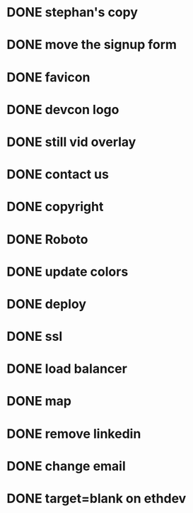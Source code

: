 * DONE stephan's copy
  CLOSED: [2015-07-01 Wed 16:30]
* DONE move the signup form
  CLOSED: [2015-07-01 Wed 16:27]
* DONE favicon
  CLOSED: [2015-07-01 Wed 16:00]
* DONE devcon logo
  CLOSED: [2015-07-01 Wed 15:59]
* DONE still vid overlay
  CLOSED: [2015-07-01 Wed 16:57]
* DONE contact us
  CLOSED: [2015-07-01 Wed 16:57]
* DONE copyright
  CLOSED: [2015-07-01 Wed 16:57]
* DONE Roboto
  CLOSED: [2015-07-01 Wed 16:52]
* DONE update colors
  CLOSED: [2015-07-02 Thu 13:59]
* DONE deploy
  CLOSED: [2015-07-02 Thu 13:59]
* DONE ssl
  CLOSED: [2015-07-02 Thu 13:59]
* DONE load balancer
  CLOSED: [2015-07-02 Thu 14:30]
* DONE map
  CLOSED: [2015-07-02 Thu 14:16]
* DONE remove linkedin
  CLOSED: [2015-07-02 Thu 14:19]
* DONE change email
  CLOSED: [2015-07-02 Thu 14:19]
* DONE target=blank on ethdev
  CLOSED: [2015-07-02 Thu 14:19]

